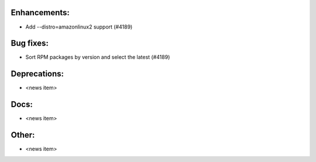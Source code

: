 Enhancements:
-------------

* Add --distro=amazonlinux2 support  (#4189)

Bug fixes:
----------

* Sort RPM packages by version and select the latest  (#4189)

Deprecations:
-------------

* <news item>

Docs:
-----

* <news item>

Other:
------

* <news item>

